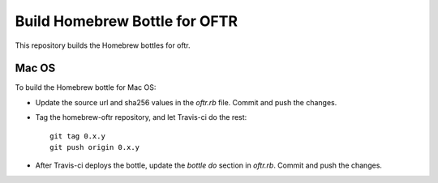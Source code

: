 Build Homebrew Bottle for OFTR
==============================

This repository builds the Homebrew bottles for oftr.

Mac OS
------

To build the Homebrew bottle for Mac OS:

- Update the source url and sha256 values in the `oftr.rb` file. Commit and push the changes.

- Tag the homebrew-oftr repository, and let Travis-ci do the rest::

    git tag 0.x.y
    git push origin 0.x.y

- After Travis-ci deploys the bottle, update the `bottle do` section in `oftr.rb`. Commit and push the changes.
